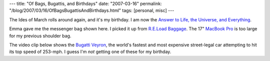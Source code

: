 ---
title: "Of Bags, Bugattis, and Birthdays"
date: "2007-03-16"
permalink: "/blog/2007/03/16/OfBagsBugattisAndBirthdays.html"
tags: [personal, misc]
---



.. image:: https://reloadbags.com/site_images/CUSTOM_STOCK_keycivfull.jpg
    :alt: R.E.Load Bag
    :target: http://reloadbags.com/bags/list.php?t=custom_stock&m=2

The Ides of March rolls around again, and it's my birthday.
I am now the `Answer to Life, the Universe, and Everything`_.

Emma gave me the messenger bag shown here.
I picked it up from `R.E.Load Baggage`_.
The 17" `MacBook Pro`_ is too large for my previous shoulder bag.

The video clip below shows the `Bugatti Veyron`_,
the world's fastest and most expensive street-legal car
attempting to hit its top speed of 253\-mph.
I guess I'm *not* getting one of these for my birthday.

.. raw:: html

    <div>
    <object width="640" height="496">
        <param name="movie" value="http://www.dailymotion.com/swf/3GlABLRt4VHFk84bI"></param>
        <param name="allowfullscreen" value="true"></param>
        <embed src="http://www.dailymotion.com/swf/3GlABLRt4VHFk84bI"
        type="application/x-shockwave-flash" width="640" height="496"
        allowfullscreen="true"></embed>
    </object><br />
    <a href="http://www.dailymotion.com/video/x157l2_bugatti-veyron-at-top-speed">
    Bugatti Veyron at top speed</a>
    </div>

.. _Answer to Life, the Universe, and Everything:
    http://en.wikipedia.org/wiki/The_Answer_to_Life,_the_Universe,_and_Everything
.. _R.E.Load Baggage:
    http://reloadbags.com/
.. _MacBook Pro:
    /blog/2007/03/01/Macalicious.html
.. _Bugatti Veyron:
    http://en.wikipedia.org/wiki/Bugatti_Veyron

.. _permalink:
    /blog/2007/03/16/OfBagsBugattisAndBirthdays.html
